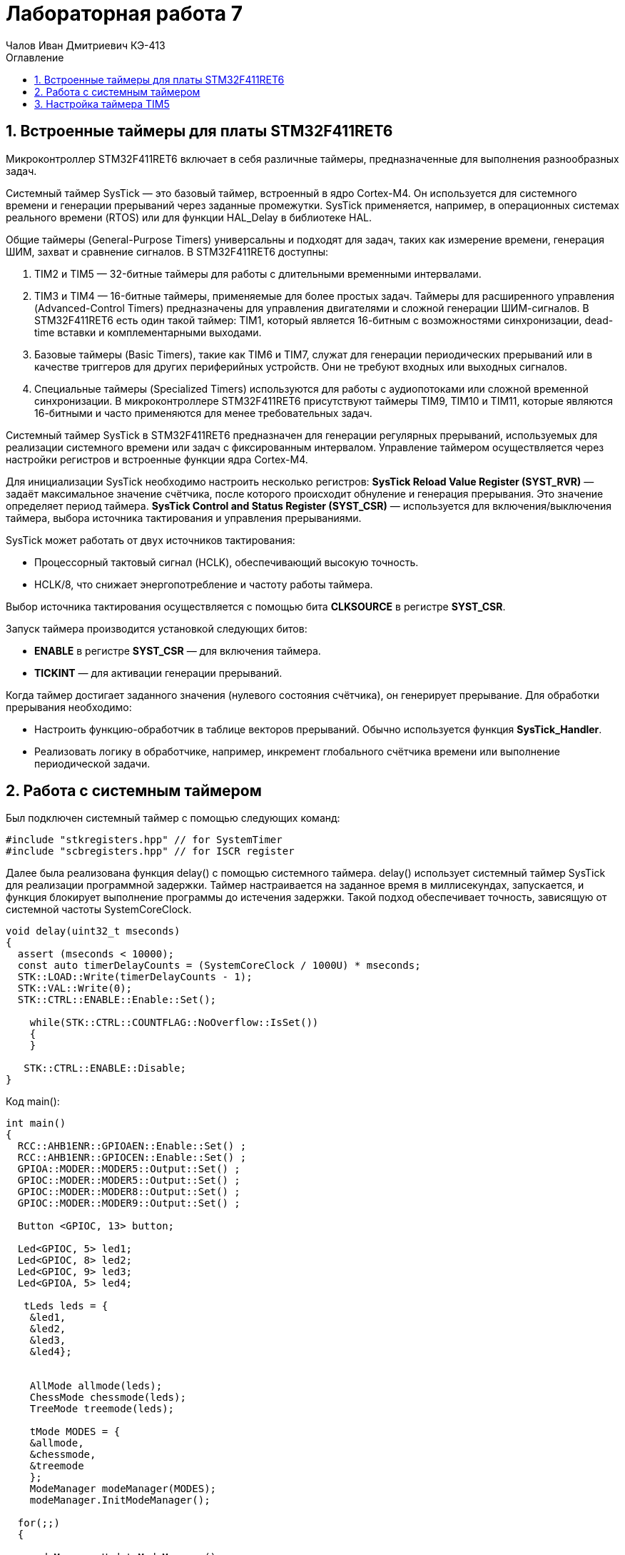 = Лабораторная работа 7
:author: Чалов Иван Дмитриевич КЭ-413
:icon: front
:secttrue: true
:toc: left
:toclevels: 2
:secttruelevels: 2
:sectnums: |,all|
:stylesheet: custom.css
:stylesdir: ./styles
:imagesdir: pic
:toc:
:toc-title: Оглавление
:figure-caption: Рисунок
:table-caption: Таблица

== Вcтроенные таймеры для платы STM32F411RET6

Микроконтроллер STM32F411RET6  включает в себя различные таймеры, предназначенные для выполнения разнообразных задач.

Системный таймер SysTick — это базовый таймер, встроенный в ядро Cortex-M4. Он используется для системного времени и генерации прерываний через заданные промежутки. SysTick применяется, например, в операционных системах реального времени (RTOS) или для функции HAL_Delay в библиотеке HAL.

Общие таймеры (General-Purpose Timers) универсальны и подходят для задач, таких как измерение времени, генерация ШИМ, захват и сравнение сигналов. В STM32F411RET6 доступны:

. TIM2 и TIM5 — 32-битные таймеры для работы с длительными временными интервалами.
. TIM3 и TIM4 — 16-битные таймеры, применяемые для более простых задач.
Таймеры для расширенного управления (Advanced-Control Timers) предназначены для управления двигателями и сложной генерации ШИМ-сигналов. В STM32F411RET6 есть один такой таймер: TIM1, который является 16-битным с возможностями синхронизации, dead-time вставки и комплементарными выходами.

. Базовые таймеры (Basic Timers), такие как TIM6 и TIM7, служат для генерации периодических прерываний или в качестве триггеров для других периферийных устройств. Они не требуют входных или выходных сигналов.

. Специальные таймеры (Specialized Timers) используются для работы с аудиопотоками или сложной временной синхронизации. В микроконтроллере STM32F411RET6 присутствуют таймеры TIM9, TIM10 и TIM11, которые являются 16-битными и часто применяются для менее требовательных задач.

Системный таймер SysTick в STM32F411RET6 предназначен для генерации регулярных прерываний, используемых для реализации системного времени или задач с фиксированным интервалом. Управление таймером осуществляется через настройки регистров и встроенные функции ядра Cortex-M4.

Для инициализации SysTick необходимо настроить несколько регистров:  
*SysTick Reload Value Register (SYST_RVR)* — задаёт максимальное значение счётчика, после которого происходит обнуление и генерация прерывания. Это значение определяет период таймера.  *SysTick Control and Status Register (SYST_CSR)* — используется для включения/выключения таймера, выбора источника тактирования и управления прерываниями.

SysTick может работать от двух источников тактирования:  

* Процессорный тактовый сигнал (HCLK), обеспечивающий высокую точность.  
* HCLK/8, что снижает энергопотребление и частоту работы таймера.  

Выбор источника тактирования осуществляется с помощью бита *CLKSOURCE* в регистре *SYST_CSR*.

Запуск таймера производится установкой следующих битов:  

* *ENABLE* в регистре *SYST_CSR* — для включения таймера.  
* *TICKINT* — для активации генерации прерываний.

Когда таймер достигает заданного значения (нулевого состояния счётчика), он генерирует прерывание. Для обработки прерывания необходимо:  

* Настроить функцию-обработчик в таблице векторов прерываний. Обычно используется функция *SysTick_Handler*.  
* Реализовать логику в обработчике, например, инкремент глобального счётчика времени или выполнение периодической задачи.

== Работа с системным таймером

Был подключен системный таймер с помощью следующих команд:

[source, cpp]
----
#include "stkregisters.hpp" // for SystemTimer
#include "scbregisters.hpp" // for ISCR register
----


Далее была реализована функция delay() c  помощью системного таймера. delay() использует системный таймер SysTick для реализации программной задержки. Таймер настраивается на заданное время в миллисекундах, запускается, и функция блокирует выполнение программы до истечения задержки. Такой подход обеспечивает точность, зависящую от системной частоты SystemCoreClock.

[source, cpp]
----

void delay(uint32_t mseconds)
{
  assert (mseconds < 10000);
  const auto timerDelayCounts = (SystemCoreClock / 1000U) * mseconds;
  STK::LOAD::Write(timerDelayCounts - 1);
  STK::VAL::Write(0);
  STK::CTRL::ENABLE::Enable::Set();

    while(STK::CTRL::COUNTFLAG::NoOverflow::IsSet())
    {
    }
  
   STK::CTRL::ENABLE::Disable;
}

----


Код main():

[source, cpp]
----

int main()
{  
  RCC::AHB1ENR::GPIOAEN::Enable::Set() ;
  RCC::AHB1ENR::GPIOCEN::Enable::Set() ;
  GPIOA::MODER::MODER5::Output::Set() ;
  GPIOC::MODER::MODER5::Output::Set() ;
  GPIOC::MODER::MODER8::Output::Set() ;
  GPIOC::MODER::MODER9::Output::Set() ;
  
  Button <GPIOC, 13> button;

  Led<GPIOC, 5> led1;
  Led<GPIOC, 8> led2;
  Led<GPIOC, 9> led3;
  Led<GPIOA, 5> led4;
  
   tLeds leds = {
    &led1,
    &led2,
    &led3,
    &led4};
    
    
    AllMode allmode(leds);
    ChessMode chessmode(leds);
    TreeMode treemode(leds);
    
    tMode MODES = {
    &allmode,  
    &chessmode,
    &treemode  
    };
    ModeManager modeManager(MODES);
    modeManager.InitModeManager();

  for(;;) 
  {

    modeManager.UpdateModeManager();
    
    if(button.isClick())
    {
      modeManager.SwitchModeManager();
    }
    delay(300);
  }
    
  return 1;
}

----


== Настройка таймера TIM5

TIM5 в микроконтроллере STM32F411RET6 — это 32-битный таймер общего назначения (General-Purpose Timer), предоставляющий широкие возможности для измерения времени, генерации сигналов, работы с прерываниями и управления периферийными устройствами.

Основные характеристики TIM5:

* *Разрядность*: 32-битный счётчик, позволяющий работать с длинными временными интервалами.

* *Тактовый сигнал*: Таймер может работать с тактовой частотой, выбираемой из APB1 шины или с помощью внутреннего предделителя.

* *Режимы работы*: Поддерживает временной базис, Input Capture (захват входного сигнала), Output Compare (сравнение выхода) и генерацию ШИМ.
 
* *События и прерывания*: Генерирует прерывания и события при переполнении счётчика, совпадении значения и других условиях.  

Основные регистры TIM5:  
. *TIMx_CR1 (Control Register 1)* — управляет основными функциями таймера, такими как направление счёта (вперёд или назад), выравнивание центра или края, а также режим работы.

. *TIMx_CNT (Counter Register)* — хранит текущее значение счётчика.

. *TIMx_ARR (Auto-Reload Register)* — определяет максимальное значение счётчика. По достижении этого значения таймер сбрасывается или переполняется.

. *TIMx_PSC (Prescaler Register)* — устанавливает предделитель, уменьшающий частоту тактового сигнала для таймера. 

. *TIMx_CCRx (Capture/Compare Registers)* — используются для захвата входных сигналов или генерации выходных. 

. *TIMx_SR (Status Register)* — отображает состояние таймера, включая флаги событий, например, флаг переполнения.


 
. *TIMx_DIER (DMA/Interrupt Enable Register)* — управляет включением прерываний или событий DMA.  

Режимы работы TIM5:

. *Time Base* — таймер создаёт регулярные события, например, генерирует прерывания через заданные промежутки времени.

. *Input Capture* — фиксирует значение счётчика в момент прихода внешнего сигнала, что удобно для измерения ширины импульсов или периода сигнала.

. *Output Compare* — сравнивает текущее значение счётчика с установленным значением в регистре и генерирует событие при совпадении, используется для точного управления выходами.

. *ШИМ (PWM)* — генерирует широтно-импульсную модуляцию с точным управлением шириной импульса.  

Пример использования TIM5 для генерации прерываний:

. Настройте таймер для работы в режиме Time Base.
 
. Установите предделитель в *TIMx_PSC* и значение автоперезагрузки в *TIMx_ARR*.

. Включите флаг прерывания в регистре *TIMx_DIER*.


Применения TIM5: 

* Тайминг событий с высокой точностью благодаря 32-битному счётчику.

* Измерение длительности или периода сигналов.

* Генерация ШИМ-сигналов для управления устройствами, такими как двигатели.

* Организация периодических задач в системах реального времени.  

TIM5 — это универсальный и мощный инструмент для задач, требующих точного контроля времени или синхронизации.

Разработка функции delay() на основе таймера TIM5.

Подключение таймера:

[source, cpp]
----
#include "tim5registers.hpp"

std::uint32_t SystemCoreClock = 16'000'000U;

extern "C" {
int __low_level_init(void)
{
  RCC::CR::HSION::On::Set();
  while (RCC::CR::HSIRDY::NotReady::IsSet())
  {

  }
  RCC::CFGR::SW::Hsi::Set();
  while (!RCC::CFGR::SWS::Hsi::IsSet())
  {

  }
  RCC::APB1ENR::TIM5EN::Enable::Set();
  return 1;
}
----



Функция реализует задержку с использованием таймера TIM5 микроконтроллера. Она проверяет корректность входного значения mseconds, настраивает таймер: предделитель для работы с миллисекундами, регистры автоперезагрузки (ARR) и счетчика (CNT), очищает флаг прерывания (UIF) и запускает таймер. Далее функция в цикле ожидает завершения заданного количества тактов, проверяя состояние флага прерывания. После выполнения задержки таймер отключается, а флаг прерывания сбрасывается:


[source, cpp]
----
void delay(uint32_t mseconds)
{
  assert (mseconds < 10000);
  const auto timerDelayCounts = (SystemCoreClock / 1000U) * mseconds;
  TIM5::PSC::Write(timerDelayCounts-1U);
  TIM5::CR1::URS::Value1::Set();
  TIM5::ARR::Write(mseconds);
  TIM5::CNT::Write(0);
  TIM5::SR::UIF::Set(0);
  TIM5::CR1::CEN::Enable::Set(); 
    while(TIM5::SR::UIF::NoInterruptPending::IsSet())
    {
    }
   TIM5::CR1::CEN::Disable::Set();
   TIM5::SR::UIF::Set(0);
}
----


